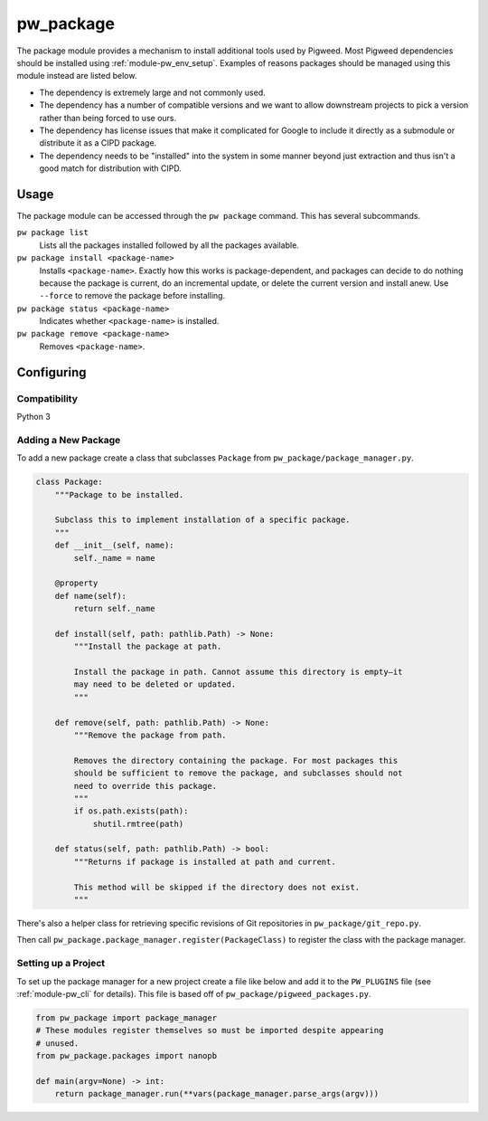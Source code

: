 .. _module-pw_package:

==========
pw_package
==========
The package module provides a mechanism to install additional tools used by
Pigweed. Most Pigweed dependencies should be installed using
:ref:`module-pw_env_setup`. Examples of reasons packages should be managed using
this module instead are listed below.

* The dependency is extremely large and not commonly used.
* The dependency has a number of compatible versions and we want to allow
  downstream projects to pick a version rather than being forced to use ours.
* The dependency has license issues that make it complicated for Google to
  include it directly as a submodule or distribute it as a CIPD package.
* The dependency needs to be "installed" into the system in some manner beyond
  just extraction and thus isn't a good match for distribution with CIPD.

-----
Usage
-----
The package module can be accessed through the ``pw package`` command. This
has several subcommands.

``pw package list``
  Lists all the packages installed followed by all the packages available.

``pw package install <package-name>``
  Installs ``<package-name>``. Exactly how this works is package-dependent,
  and packages can decide to do nothing because the package is current, do an
  incremental update, or delete the current version and install anew. Use
  ``--force`` to remove the package before installing.

``pw package status <package-name>``
  Indicates whether ``<package-name>`` is installed.

``pw package remove <package-name>``
  Removes ``<package-name>``.

-----------
Configuring
-----------

Compatibility
~~~~~~~~~~~~~
Python 3

Adding a New Package
~~~~~~~~~~~~~~~~~~~~
To add a new package create a class that subclasses ``Package`` from
``pw_package/package_manager.py``.

.. code-block:: python

  class Package:
      """Package to be installed.

      Subclass this to implement installation of a specific package.
      """
      def __init__(self, name):
          self._name = name

      @property
      def name(self):
          return self._name

      def install(self, path: pathlib.Path) -> None:
          """Install the package at path.

          Install the package in path. Cannot assume this directory is empty—it
          may need to be deleted or updated.
          """

      def remove(self, path: pathlib.Path) -> None:
          """Remove the package from path.

          Removes the directory containing the package. For most packages this
          should be sufficient to remove the package, and subclasses should not
          need to override this package.
          """
          if os.path.exists(path):
              shutil.rmtree(path)

      def status(self, path: pathlib.Path) -> bool:
          """Returns if package is installed at path and current.

          This method will be skipped if the directory does not exist.
          """

There's also a helper class for retrieving specific revisions of Git
repositories in ``pw_package/git_repo.py``.

Then call ``pw_package.package_manager.register(PackageClass)`` to register
the class with the package manager.

Setting up a Project
~~~~~~~~~~~~~~~~~~~~
To set up the package manager for a new project create a file like below and
add it to the ``PW_PLUGINS`` file (see :ref:`module-pw_cli` for details). This
file is based off of ``pw_package/pigweed_packages.py``.

.. code-block:: python

  from pw_package import package_manager
  # These modules register themselves so must be imported despite appearing
  # unused.
  from pw_package.packages import nanopb

  def main(argv=None) -> int:
      return package_manager.run(**vars(package_manager.parse_args(argv)))
